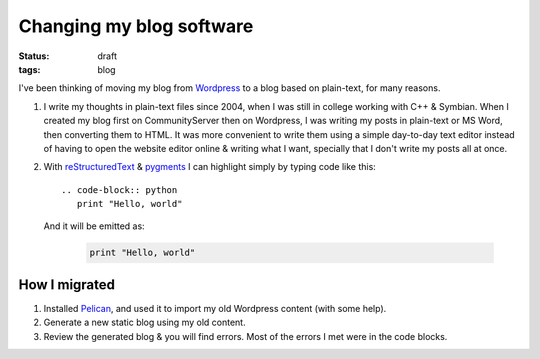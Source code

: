 Changing my blog software
=========================

:status: draft
:tags: blog

I've been thinking of moving my blog from Wordpress_ to a blog based on plain-text, for many reasons.

#. I write my thoughts in plain-text files since 2004, when I was still in college working with C++ & Symbian. When I
   created my blog first on CommunityServer then on Wordpress, I was writing my posts in plain-text or MS Word, then
   converting them to HTML. It was more convenient to write them using a simple day-to-day text editor instead of 
   having to open the website editor online & writing what I want, specially that I don't write my posts all at once.

#. With reStructuredText_ & pygments_ I can highlight simply by typing code like this::

    .. code-block:: python
       print "Hello, world"

   And it will be emitted as:

    .. code-block:: python

       print "Hello, world"

How I migrated
--------------

#. Installed Pelican_, and used it to import my old Wordpress content (with some help).
#. Generate a new static blog using my old content.
#. Review the generated blog & you will find errors. Most of the errors I met were in the code blocks.

.. _reStructuredText: http://docutils.sourceforge.net/rst.html
.. _ReST: http://docutils.sourceforge.net/rst.html
.. _Pelican: http://docs.getpelican.com/en/latest/
.. _Wordpress: http://wordpress.org/
.. _pygments: http://pygments.org/

